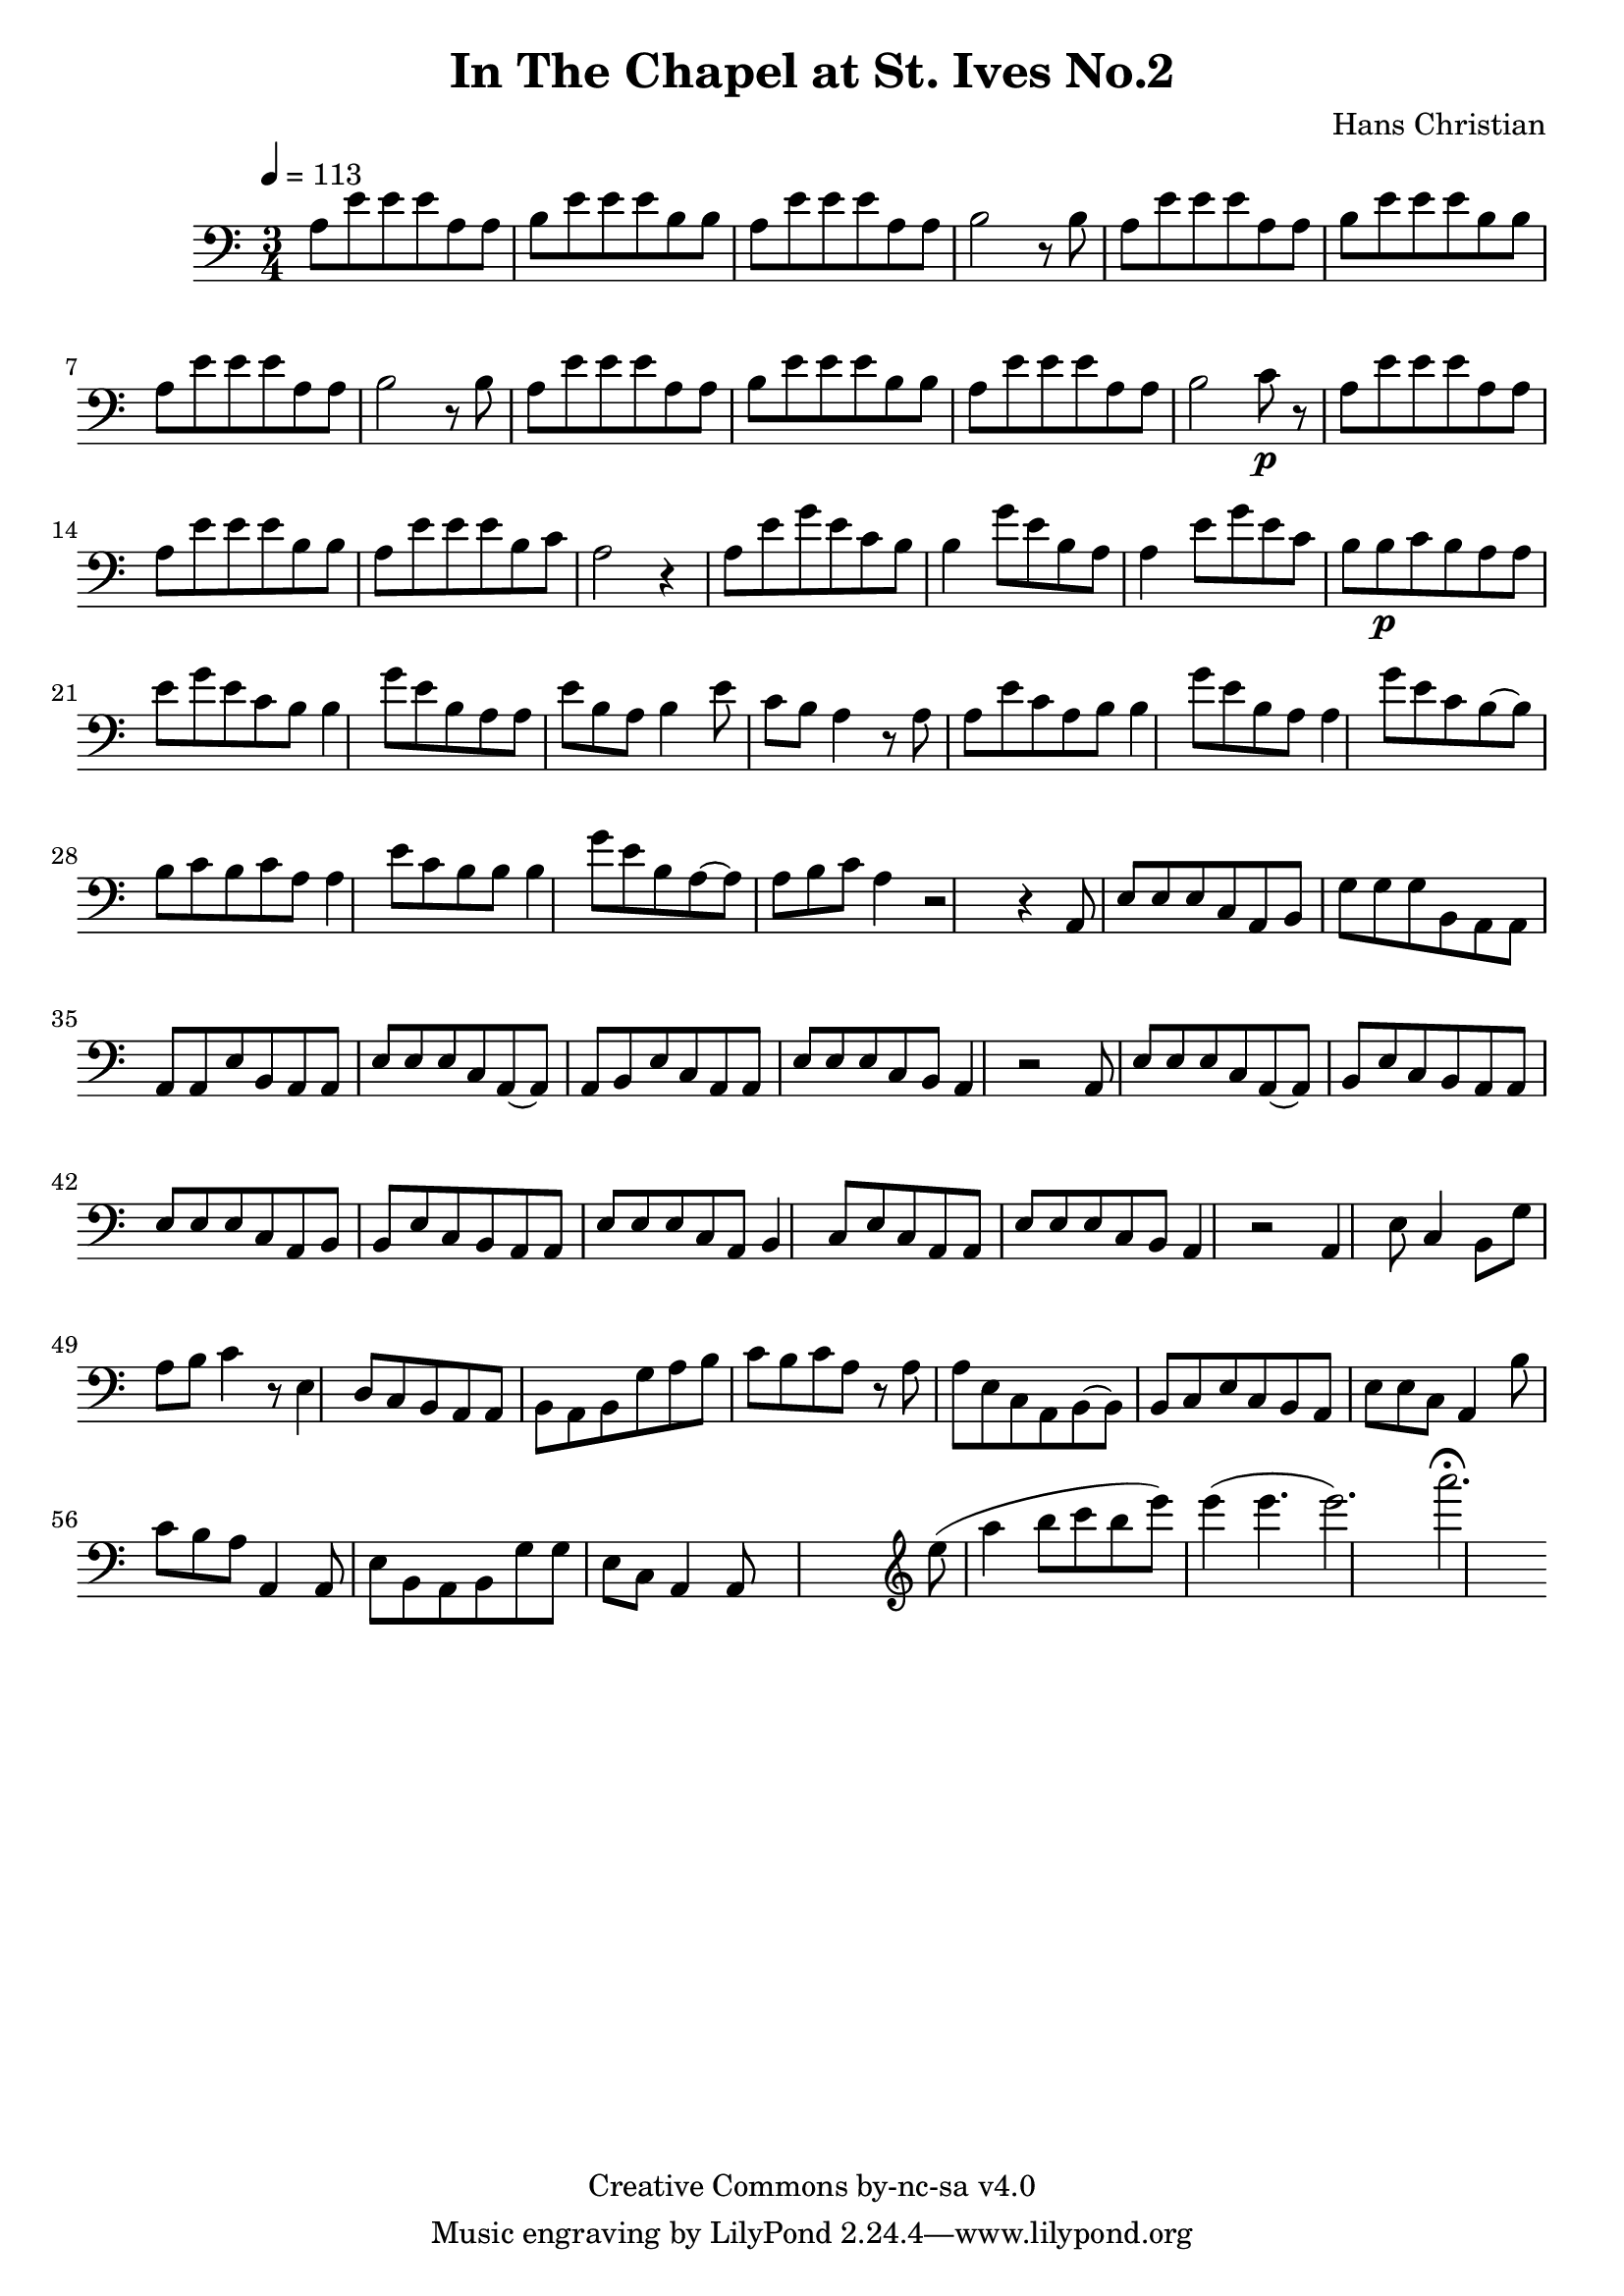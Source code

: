 \header {
	title = "In The Chapel at St. Ives No.2"
	composer = "Hans Christian"
	copyright = "Creative Commons by-nc-sa v4.0"
}

\score {
	\new Staff \with {midiInstrument = #"cello"} <<
	\clef bass
	\time 3/4
	\tempo 4=113
	\relative {
	a8 e' e e a, a
	b e e e b b % 00:05 mark at the second e
	a e' e e a, a
	b2 r8 b

	a e' e e a, a % 00:10 mark at the end
	b e e e b b
	a e' e e a, a
	b2 r8 b

	a8 e' e e a, a % 00:15 mark at the opening a
	b e e e b b
	a e' e e a, a
	b2 c8\p r % 00:20 mark at b

	a e' e e a, a
	a e' e e b b
	a e' e e b c % 00:25 mark at b
	a2 r4

	a8 e' g e c b
	b4 g'8 e b a % 00:30 mark at g
	a4 e'8 g e c % FIXME crescendo to piano here?
	b b\p c b a

	a8\! e' g e c b % 00:35 mark at c
	b4 g'8 e b a
	a e' b a b4
	e8 c b a4 r8 % 00:40 mark at a

	a a e' c a b
	b4 g'8 e b a
	a4 g'8 e c b~ % 00:45 mark at e
	b b c b c a

	a4 e'8 c b b
	b4 g'8 e b a~ % FIXME: I'm not super-happy about the rhythm of this b quarter note.
	a a b c a4 % 00:50 mark at the beginning of the measure
	r2 r4

	a,8 e' e e c a % 00:55 mark at c
	b g' g g b, a
	a a a e' b a
	a e' e e c a~ % 01:00 mark at the beginning of the measure
	a a b e c a
	a e' e e c b
	a4 r2 % 01:05 mark at a

	a8 e' e e c a~
	a b e c b a
	a e' e e c a % 01:10 mark at the second e
	b b e c b a
	a e' e e c a
	b4 c8 e c a % 01:15 mark at a
	a e' e e c b
	a4 r2

	a4 e'8 c4 b8 % 01:20 mark at b
	g'8 a b c4 r8
	e,4 d8 c b a
	a b a b g' a % 01:25 mark at first a
	b c b c a r % FIXME: decrescendo the last a into the rest?

	a a e c a b~ % 01:30 mark at the beginning
	b b c e c b
	a e' e c a4
	b'8 c b a a,4 % 01:35 mark at the second b
	a8 e' b a b g' % FIXME: the rhythm in here is probably broken
	g e c a4 a8


	%END section
	% total work in progress. FIXME: port to relative notation.
	s2. %PLACEHOLDER
	\clef treble
	e'''8( a4 b8 c b %works better when played on the 2nd string, FIXME: add markers for that

	e8) e4( e4. % 09:00 mark
	e2.) %FIXME: measure the duration of this e group.
	a2.\fermata
	}


	>>
	\layout{}
	\midi{}
}

